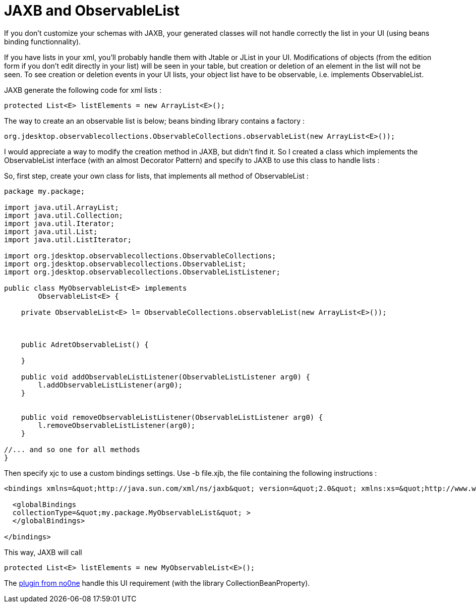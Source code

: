 = JAXB and ObservableList
:published_at: 2009-11-30
:hp-tags: beans binding, design patterns, GUI, jaxb, xml binding

If you don't customize your schemas with JAXB, your generated classes will not handle correctly the list in your UI (using beans binding functionnality).

If you have lists in your xml, you'll probably handle them with Jtable or JList in your UI. Modifications of objects (from the edition form if you don't edit directly in your list) will be seen in your table, but creation or deletion of an element in the list will not be seen. To see creation or deletion events in your UI lists, your object list have to be observable, i.e. implements ObservableList.

JAXB generate the following code for xml lists :

[source,java]

-----------------------
protected List<E> listElements = new ArrayList<E>();
-----------------------

The way to create an an observable list is below; beans binding library contains a factory :

[source,java]

-----------------------
org.jdesktop.observablecollections.ObservableCollections.observableList(new ArrayList<E>());
-----------------------

I would appreciate a way to modify the creation method in JAXB, but didn't find it. So I created a class which implements the ObservableList interface (with an almost Decorator Pattern) and specify to JAXB to use this class to handle lists :

So, first step, create your own class for lists, that implements all method of ObservableList :

[source,java]

-----------------------
package my.package;

import java.util.ArrayList;
import java.util.Collection;
import java.util.Iterator;
import java.util.List;
import java.util.ListIterator;

import org.jdesktop.observablecollections.ObservableCollections;
import org.jdesktop.observablecollections.ObservableList;
import org.jdesktop.observablecollections.ObservableListListener;

public class MyObservableList<E> implements
        ObservableList<E> {

    private ObservableList<E> l= ObservableCollections.observableList(new ArrayList<E>());
    
    

    public AdretObservableList() {

    }

    public void addObservableListListener(ObservableListListener arg0) {
        l.addObservableListListener(arg0);
    }

    
    public void removeObservableListListener(ObservableListListener arg0) {
        l.removeObservableListListener(arg0);
    }

//... and so one for all methods
}
-----------------------

Then specify xjc to use a custom bindings settings. Use -b file.xjb, the file containing the following instructions :

[source,xml]

-----------------------
<bindings xmlns=&quot;http://java.sun.com/xml/ns/jaxb&quot; version=&quot;2.0&quot; xmlns:xs=&quot;http://www.w3.org/2001/XMLSchema&quot;>
  
  <globalBindings 
  collectionType=&quot;my.package.MyObservableList&quot; >
  </globalBindings>

</bindings>
-----------------------

This way, JAXB will call

[source,java]

-----------------------
protected List<E> listElements = new MyObservableList<E>();
-----------------------

The http://www.no0ne.org/[plugin from no0ne] handle this UI requirement (with the library CollectionBeanProperty).
